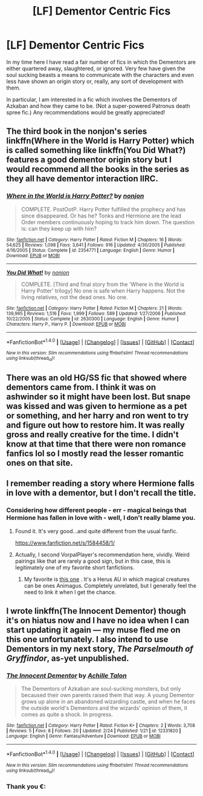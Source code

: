 #+TITLE: [LF] Dementor Centric Fics

* [LF] Dementor Centric Fics
:PROPERTIES:
:Author: DearDeathDay
:Score: 5
:DateUnix: 1502569326.0
:DateShort: 2017-Aug-13
:FlairText: Request
:END:
In my time here I have read a fair number of fics in which the Dementors are either quartered away, slaughtered, or ignored. Very few have given the soul sucking beasts a means to communicate with the characters and even less have shown an origin story or, really, any sort of development with them.

In particular, I am interested in a fic which involves the Dementors of Azkaban and how they came to be. (Not a super-powered Patronus death spree fic.) Any recommendations would be greatly appreciated!


** The third book in the nonjon's series linkffn(Where in the World is Harry Potter) which is called something like linkffn(You Did What?) features a good dementor origin story but I would recommend all the books in the series as they all have dementor interaction IIRC.
:PROPERTIES:
:Author: Ch1pp
:Score: 3
:DateUnix: 1502621214.0
:DateShort: 2017-Aug-13
:END:

*** [[http://www.fanfiction.net/s/2354771/1/][*/Where in the World is Harry Potter?/*]] by [[https://www.fanfiction.net/u/649528/nonjon][/nonjon/]]

#+begin_quote
  COMPLETE. PostOotP. Harry Potter fulfilled the prophecy and has since disappeared. Or has he? Tonks and Hermione are the lead Order members continuously hoping to track him down. The question is: can they keep up with him?
#+end_quote

^{/Site/: [[http://www.fanfiction.net/][fanfiction.net]] *|* /Category/: Harry Potter *|* /Rated/: Fiction M *|* /Chapters/: 16 *|* /Words/: 54,625 *|* /Reviews/: 1,098 *|* /Favs/: 3,641 *|* /Follows/: 916 *|* /Updated/: 4/30/2005 *|* /Published/: 4/16/2005 *|* /Status/: Complete *|* /id/: 2354771 *|* /Language/: English *|* /Genre/: Humor *|* /Download/: [[http://www.ff2ebook.com/old/ffn-bot/index.php?id=2354771&source=ff&filetype=epub][EPUB]] or [[http://www.ff2ebook.com/old/ffn-bot/index.php?id=2354771&source=ff&filetype=mobi][MOBI]]}

--------------

[[http://www.fanfiction.net/s/2630300/1/][*/You Did What!/*]] by [[https://www.fanfiction.net/u/649528/nonjon][/nonjon/]]

#+begin_quote
  COMPLETE. [Third and final story from the 'Where in the World is Harry Potter' trilogy] No one is safe when Harry happens. Not the living relatives, not the dead ones. No one.
#+end_quote

^{/Site/: [[http://www.fanfiction.net/][fanfiction.net]] *|* /Category/: Harry Potter *|* /Rated/: Fiction M *|* /Chapters/: 21 *|* /Words/: 139,965 *|* /Reviews/: 1,516 *|* /Favs/: 1,999 *|* /Follows/: 589 *|* /Updated/: 1/27/2006 *|* /Published/: 10/22/2005 *|* /Status/: Complete *|* /id/: 2630300 *|* /Language/: English *|* /Genre/: Humor *|* /Characters/: Harry P., Harry P. *|* /Download/: [[http://www.ff2ebook.com/old/ffn-bot/index.php?id=2630300&source=ff&filetype=epub][EPUB]] or [[http://www.ff2ebook.com/old/ffn-bot/index.php?id=2630300&source=ff&filetype=mobi][MOBI]]}

--------------

*FanfictionBot*^{1.4.0} *|* [[[https://github.com/tusing/reddit-ffn-bot/wiki/Usage][Usage]]] | [[[https://github.com/tusing/reddit-ffn-bot/wiki/Changelog][Changelog]]] | [[[https://github.com/tusing/reddit-ffn-bot/issues/][Issues]]] | [[[https://github.com/tusing/reddit-ffn-bot/][GitHub]]] | [[[https://www.reddit.com/message/compose?to=tusing][Contact]]]

^{/New in this version: Slim recommendations using/ ffnbot!slim! /Thread recommendations using/ linksub(thread_id)!}
:PROPERTIES:
:Author: FanfictionBot
:Score: 1
:DateUnix: 1502621247.0
:DateShort: 2017-Aug-13
:END:


** There was an old HG/SS fic that showed where dementors came from. I think it was on ashwinder so it might have been lost. But snape was kissed and was given to hermione as a pet or something, and her harry and ron went to try and figure out how to restore him. It was really gross and really creative for the time. I didn't know at that time that there were non romance fanfics lol so I mostly read the lesser romantic ones on that site.
:PROPERTIES:
:Author: Mrs_Black_21
:Score: 2
:DateUnix: 1502590150.0
:DateShort: 2017-Aug-13
:END:


** I remember reading a story where Hermione falls in love with a dementor, but I don't recall the title.
:PROPERTIES:
:Author: VorpalPlayer
:Score: 1
:DateUnix: 1502569884.0
:DateShort: 2017-Aug-13
:END:

*** Considering how different people - err - magical beings that Hermione has fallen in love with - well, I don't really blame you.
:PROPERTIES:
:Author: DearDeathDay
:Score: 2
:DateUnix: 1502570237.0
:DateShort: 2017-Aug-13
:END:

**** Found it. It's very good...and quite different from the usual fanfic.

[[https://www.fanfiction.net/s/1584458/1/]]
:PROPERTIES:
:Author: VorpalPlayer
:Score: 2
:DateUnix: 1502573048.0
:DateShort: 2017-Aug-13
:END:


**** Actually, I second VorpalPlayer's recommendation here, vividly. Weird pairings like that are rarely a good sign, but in this case, this is legitimately one of my favorite short fanfictions.
:PROPERTIES:
:Author: Achille-Talon
:Score: 2
:DateUnix: 1502576695.0
:DateShort: 2017-Aug-13
:END:

***** My favorite is [[http://archiveofourown.org/works/9202556/chapters/20877623][this one]] . It's a Herus AU in which magical creatures can be ones Animagus. Completely unrelated, but I generally feel the need to link it when I get the chance.
:PROPERTIES:
:Author: DearDeathDay
:Score: 1
:DateUnix: 1502716726.0
:DateShort: 2017-Aug-14
:END:


** I wrote linkffn(The Innocent Dementor) though it's on hiatus now and I have no idea when I can start updating it again --- my muse fled me on this one unfortunately. I also intend to use Dementors in my next story, /The Parselmouth of Gryffindor/, as-yet unpublished.
:PROPERTIES:
:Author: Achille-Talon
:Score: 1
:DateUnix: 1507063917.0
:DateShort: 2017-Oct-04
:END:

*** [[http://www.fanfiction.net/s/12331820/1/][*/The Innocent Dementor/*]] by [[https://www.fanfiction.net/u/7922987/Achille-Talon][/Achille Talon/]]

#+begin_quote
  The Dementors of Azkaban are soul-sucking monsters, but only becaused their own parents raised them that way. A young Dementor grows up alone in an abandoned wizarding castle, and when he faces the outside world's Dementors and the wizards' opinion of them, it comes as quite a shock. In progress.
#+end_quote

^{/Site/: [[http://www.fanfiction.net/][fanfiction.net]] *|* /Category/: Harry Potter *|* /Rated/: Fiction K+ *|* /Chapters/: 2 *|* /Words/: 3,708 *|* /Reviews/: 5 *|* /Favs/: 8 *|* /Follows/: 20 *|* /Updated/: 2/24 *|* /Published/: 1/21 *|* /id/: 12331820 *|* /Language/: English *|* /Genre/: Fantasy/Adventure *|* /Download/: [[http://www.ff2ebook.com/old/ffn-bot/index.php?id=12331820&source=ff&filetype=epub][EPUB]] or [[http://www.ff2ebook.com/old/ffn-bot/index.php?id=12331820&source=ff&filetype=mobi][MOBI]]}

--------------

*FanfictionBot*^{1.4.0} *|* [[[https://github.com/tusing/reddit-ffn-bot/wiki/Usage][Usage]]] | [[[https://github.com/tusing/reddit-ffn-bot/wiki/Changelog][Changelog]]] | [[[https://github.com/tusing/reddit-ffn-bot/issues/][Issues]]] | [[[https://github.com/tusing/reddit-ffn-bot/][GitHub]]] | [[[https://www.reddit.com/message/compose?to=tusing][Contact]]]

^{/New in this version: Slim recommendations using/ ffnbot!slim! /Thread recommendations using/ linksub(thread_id)!}
:PROPERTIES:
:Author: FanfictionBot
:Score: 1
:DateUnix: 1507063962.0
:DateShort: 2017-Oct-04
:END:


*** Thank you €:
:PROPERTIES:
:Author: DearDeathDay
:Score: 1
:DateUnix: 1507121983.0
:DateShort: 2017-Oct-04
:END:
